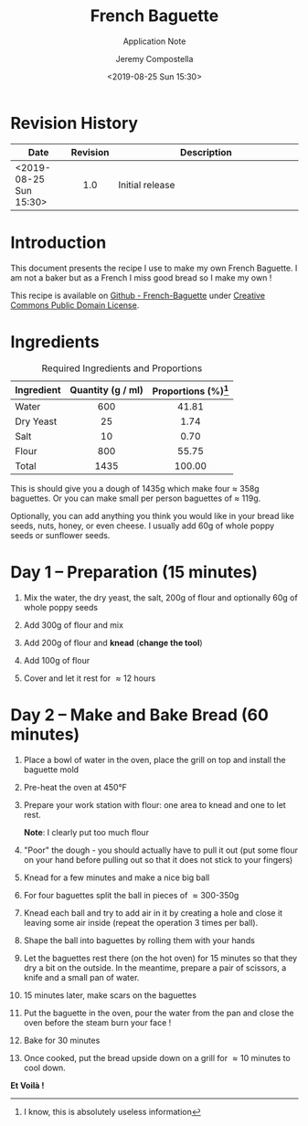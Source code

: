 #+OPTIONS: author:t timestamp:t ^:{} f:t H:5 p:t
#+STARTUP: customtime hidestars indent inlineimages
#+TITLE: French Baguette
#+SUBTITLE: Application Note
#+Author: Jeremy Compostella
#+Email: jeremy.compostella@gmail.com
#+DOCNUMBER: XXXXXX-1.0
#+CONFIDENTIAL_LEVEL: Public
#+Date: <2019-08-25 Sun 15:30>
#+OUTPUT_NAME: Baguette-Recipe
#+ODT_STYLES_FILE: "~/Documents/Templates/Intel.ott"
#+STARTUP: customtime
#+STARTUP: inlineimages

#+name: gen_image
#+begin_src bash :exports none :var in="" out=""
  #!/bin/bash
  # Inspired from by http://www.imagemagick.org/Usage/layers/#layer_prog
  # documentation

  center=0   # Start position of the center of the first image.
  # This can be ANYTHING, as only relative changes are important.

  for image in $in
  do

      # Add 70 to the previous images relative offset to add to each image
      #
      center=`convert xc: -format "%[fx: $center +170 ]" info:`

      # read image, add fluff, and using centered padding/trim locate the
      # center of the image at the next location (relative to the last).
      #
      convert "./images/IMG_$image.jpg" -thumbnail 240x240 \
              -bordercolor Lavender -background black \
              -pointsize 12  -density 96x96 +polaroid -resize 60% \
              -gravity center -background None -extent 200x200 -trim \
              -repage +${center}+0\! MIFF:-

  done |
      # read pipeline of positioned images, and merge together
      convert -background white MIFF:- -layers merge +repage \
              -bordercolor white -border 0x0 ./gen/$out.jpg
#+end_src

* Revision History

|------------------+----------+-------------------|
| Date             | Revision | Description       |
| <2>              |   <c1>   | <7>               |
|------------------+----------+-------------------|
| <2019-08-25 Sun 15:30> |   1.0    | Initial release   |
|------------------+----------+-------------------|

* Introduction

This document presents the recipe I use to make my own French
Baguette.  I am not a baker but as a French I miss good bread so I
make my own !

This recipe is available on [[https://github.com/jeremy-compostella/French-Baguette][Github - French-Baguette]] under [[https://en.wikipedia.org/wiki/Creative_Commons_license][Creative
Commons Public Domain License]].

* Ingredients

#+caption: Required Ingredients and Proportions
| Ingredient | Quantity (g / ml) | Proportions (%)[fn:useless] |
| <l>        |        <c>        |             <c>             |
|------------+-------------------+-----------------------------|
| Water      |        600        |            41.81            |
| Dry Yeast  |        25         |            1.74             |
| Salt       |        10         |            0.70             |
| Flour      |        800        |            55.75            |
|------------+-------------------+-----------------------------|
| Total      |       1435        |           100.00            |
#+tblfm: @>$2=vsum(@2..@-1)
#+tblfm: $3=(($2 / @7$2) * 100);%.02f

This is should give you a dough of 1435g which make four \approx 358g
baguettes.  Or you can make small per person baguettes of \approx
119g.

Optionally, you can add anything you think you would like in your
bread like seeds, nuts, honey, or even cheese.  I usually add 60g of
whole poppy seeds or sunflower seeds.

#+call: gen_image("20190824_160750 20190824_160823 20190824_160929", "ingredients")
[[./gen/ingredients.jpg]]

[fn:useless] I know, this is absolutely useless information

* Day 1 -- Preparation (15 minutes)
1. Mix the water, the dry yeast, the salt, 200g of flour and
   optionally 60g of whole poppy seeds

   #+call: gen_image("20190824_161302", "mix1")
   [[./gen/mix1.jpg]]

2. Add 300g of flour and mix

   #+call: gen_image("20190824_161508 20190824_161522", "add-flour-1")
   [[./gen/add-flour-1.jpg]]

3. Add 200g of flour and *knead* (*change the tool*)

   #+call: gen_image("20190824_161709 20190824_161846 20190824_162006", "add-flour-2")
   [[./gen/add-flour-2.jpg]]

4. Add 100g of flour

   #+call: gen_image("20190824_162041 20190824_162309", "add-flour-3")
   [[./gen/add-flour-3.jpg]]

5. Cover and let it rest for \approx 12 hours

   #+call: gen_image("20190824_162341", "let-it-rest")
   [[./gen/let-it-rest.jpg]]

* Day 2 -- Make and Bake Bread (60 minutes)
1. Place a bowl of water in the oven, place the grill on top and
   install the baguette mold

   #+call: gen_image("20190825_104422 20190825_104435 20190825_105737", "bowl")
   [[./gen/bowl.jpg]]

2. Pre-heat the oven at 450\deg{}F

   #+call: gen_image("20190825_104450", "pre-heat")
   [[./gen/pre-heat.jpg]]

3. Prepare your work station with flour: one area to knead and one to
   let rest.

   #+call: gen_image("20190825_104602", "prepare-work-station")
   [[./gen/prepare-work-station.jpg]]

   *Note*: I clearly put too much flour

4. "Poor" the dough - you should actually have to pull it out (put
   some flour on your hand before pulling out so that it does not
   stick to your fingers)

   #+call: gen_image("20190825_104612", "poor")
   [[./gen/poor.jpg]]

5. Knead for a few minutes and make a nice big ball

   #+call: gen_image("20190825_104749 20190825_104825", "big-ball")
   [[./gen/big-ball.jpg]]

6. For four baguettes split the ball in pieces of \approx 300-350g

   #+call: gen_image("20190825_104927 20190825_105659", "split")
   [[./gen/split.jpg]]

7. Knead each ball and try to add air in it by creating a hole and
   close it leaving some air inside (repeat the operation 3 times per
   ball).

   #+call: gen_image("20190825_105140 20190825_105144", "add-air")
   [[./gen/add-air.jpg]]

8. Shape the ball into baguettes by rolling them with your hands

   #+call: gen_image("20190825_105710 20190825_110521", "shape")
   [[./gen/shape.jpg]]

9. Let the baguettes rest there (on the hot oven) for 15 minutes so
   that they dry a bit on the outside.  In the meantime, prepare a
   pair of scissors, a knife and a small pan of water.

   #+call: gen_image("20190825_111410", "tools")
   [[./gen/tools.jpg]]

10. 15 minutes later, make scars on the baguettes

   #+call: gen_image("20190825_112132 20190825_112139 20190825_112152 20190825_112205", "scars")
   [[./gen/scars.jpg]]

11. Put the baguette in the oven, pour the water from the pan and
    close the oven before the steam burn your face !

   #+call: gen_image("20190825_112247 20190825_112253", "put-in-the-oven")
   [[./gen/put-in-the-oven.jpg]]

12. Bake for 30 minutes

   #+call: gen_image("20190825_112312", "bake")
   [[./gen/bake.jpg]]

13. Once cooked, put the bread upside down on a grill for \approx 10
    minutes to cool down.

    #+call: gen_image("20190825_115357 20190825_174330", "done")
    [[./gen/done.jpg]]

*Et Voilà !*

#+call: gen_image("20190825_131814", "degustation")
[[./gen/degustation.jpg]]
